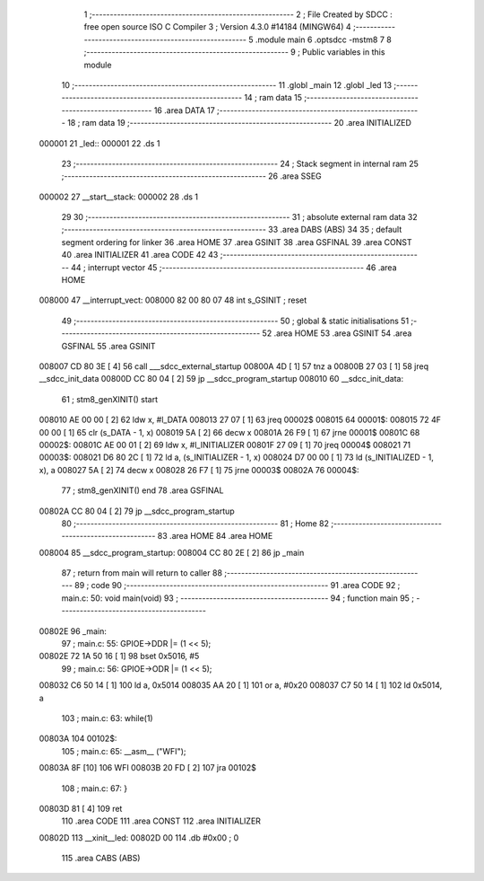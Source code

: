                                       1 ;--------------------------------------------------------
                                      2 ; File Created by SDCC : free open source ISO C Compiler 
                                      3 ; Version 4.3.0 #14184 (MINGW64)
                                      4 ;--------------------------------------------------------
                                      5 	.module main
                                      6 	.optsdcc -mstm8
                                      7 	
                                      8 ;--------------------------------------------------------
                                      9 ; Public variables in this module
                                     10 ;--------------------------------------------------------
                                     11 	.globl _main
                                     12 	.globl _led
                                     13 ;--------------------------------------------------------
                                     14 ; ram data
                                     15 ;--------------------------------------------------------
                                     16 	.area DATA
                                     17 ;--------------------------------------------------------
                                     18 ; ram data
                                     19 ;--------------------------------------------------------
                                     20 	.area INITIALIZED
      000001                         21 _led::
      000001                         22 	.ds 1
                                     23 ;--------------------------------------------------------
                                     24 ; Stack segment in internal ram
                                     25 ;--------------------------------------------------------
                                     26 	.area SSEG
      000002                         27 __start__stack:
      000002                         28 	.ds	1
                                     29 
                                     30 ;--------------------------------------------------------
                                     31 ; absolute external ram data
                                     32 ;--------------------------------------------------------
                                     33 	.area DABS (ABS)
                                     34 
                                     35 ; default segment ordering for linker
                                     36 	.area HOME
                                     37 	.area GSINIT
                                     38 	.area GSFINAL
                                     39 	.area CONST
                                     40 	.area INITIALIZER
                                     41 	.area CODE
                                     42 
                                     43 ;--------------------------------------------------------
                                     44 ; interrupt vector
                                     45 ;--------------------------------------------------------
                                     46 	.area HOME
      008000                         47 __interrupt_vect:
      008000 82 00 80 07             48 	int s_GSINIT ; reset
                                     49 ;--------------------------------------------------------
                                     50 ; global & static initialisations
                                     51 ;--------------------------------------------------------
                                     52 	.area HOME
                                     53 	.area GSINIT
                                     54 	.area GSFINAL
                                     55 	.area GSINIT
      008007 CD 80 3E         [ 4]   56 	call	___sdcc_external_startup
      00800A 4D               [ 1]   57 	tnz	a
      00800B 27 03            [ 1]   58 	jreq	__sdcc_init_data
      00800D CC 80 04         [ 2]   59 	jp	__sdcc_program_startup
      008010                         60 __sdcc_init_data:
                                     61 ; stm8_genXINIT() start
      008010 AE 00 00         [ 2]   62 	ldw x, #l_DATA
      008013 27 07            [ 1]   63 	jreq	00002$
      008015                         64 00001$:
      008015 72 4F 00 00      [ 1]   65 	clr (s_DATA - 1, x)
      008019 5A               [ 2]   66 	decw x
      00801A 26 F9            [ 1]   67 	jrne	00001$
      00801C                         68 00002$:
      00801C AE 00 01         [ 2]   69 	ldw	x, #l_INITIALIZER
      00801F 27 09            [ 1]   70 	jreq	00004$
      008021                         71 00003$:
      008021 D6 80 2C         [ 1]   72 	ld	a, (s_INITIALIZER - 1, x)
      008024 D7 00 00         [ 1]   73 	ld	(s_INITIALIZED - 1, x), a
      008027 5A               [ 2]   74 	decw	x
      008028 26 F7            [ 1]   75 	jrne	00003$
      00802A                         76 00004$:
                                     77 ; stm8_genXINIT() end
                                     78 	.area GSFINAL
      00802A CC 80 04         [ 2]   79 	jp	__sdcc_program_startup
                                     80 ;--------------------------------------------------------
                                     81 ; Home
                                     82 ;--------------------------------------------------------
                                     83 	.area HOME
                                     84 	.area HOME
      008004                         85 __sdcc_program_startup:
      008004 CC 80 2E         [ 2]   86 	jp	_main
                                     87 ;	return from main will return to caller
                                     88 ;--------------------------------------------------------
                                     89 ; code
                                     90 ;--------------------------------------------------------
                                     91 	.area CODE
                                     92 ;	main.c: 50: void main(void)
                                     93 ;	-----------------------------------------
                                     94 ;	 function main
                                     95 ;	-----------------------------------------
      00802E                         96 _main:
                                     97 ;	main.c: 55: GPIOE->DDR |= (1 << 5);
      00802E 72 1A 50 16      [ 1]   98 	bset	0x5016, #5
                                     99 ;	main.c: 56: GPIOE->ODR |= (1 << 5);
      008032 C6 50 14         [ 1]  100 	ld	a, 0x5014
      008035 AA 20            [ 1]  101 	or	a, #0x20
      008037 C7 50 14         [ 1]  102 	ld	0x5014, a
                                    103 ;	main.c: 63: while(1)
      00803A                        104 00102$:
                                    105 ;	main.c: 65: __asm__ ("WFI");
      00803A 8F               [10]  106 	WFI
      00803B 20 FD            [ 2]  107 	jra	00102$
                                    108 ;	main.c: 67: }
      00803D 81               [ 4]  109 	ret
                                    110 	.area CODE
                                    111 	.area CONST
                                    112 	.area INITIALIZER
      00802D                        113 __xinit__led:
      00802D 00                     114 	.db #0x00	; 0
                                    115 	.area CABS (ABS)
